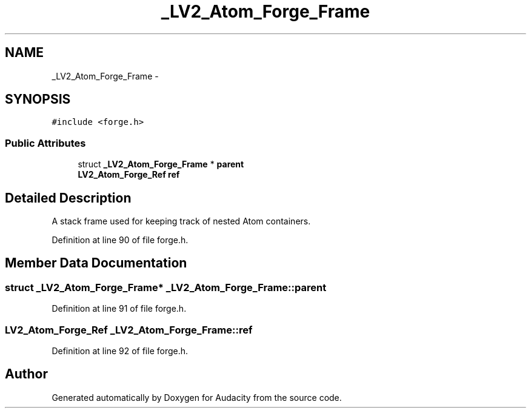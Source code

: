 .TH "_LV2_Atom_Forge_Frame" 3 "Thu Apr 28 2016" "Audacity" \" -*- nroff -*-
.ad l
.nh
.SH NAME
_LV2_Atom_Forge_Frame \- 
.SH SYNOPSIS
.br
.PP
.PP
\fC#include <forge\&.h>\fP
.SS "Public Attributes"

.in +1c
.ti -1c
.RI "struct \fB_LV2_Atom_Forge_Frame\fP * \fBparent\fP"
.br
.ti -1c
.RI "\fBLV2_Atom_Forge_Ref\fP \fBref\fP"
.br
.in -1c
.SH "Detailed Description"
.PP 
A stack frame used for keeping track of nested Atom containers\&. 
.PP
Definition at line 90 of file forge\&.h\&.
.SH "Member Data Documentation"
.PP 
.SS "struct \fB_LV2_Atom_Forge_Frame\fP* _LV2_Atom_Forge_Frame::parent"

.PP
Definition at line 91 of file forge\&.h\&.
.SS "\fBLV2_Atom_Forge_Ref\fP _LV2_Atom_Forge_Frame::ref"

.PP
Definition at line 92 of file forge\&.h\&.

.SH "Author"
.PP 
Generated automatically by Doxygen for Audacity from the source code\&.
